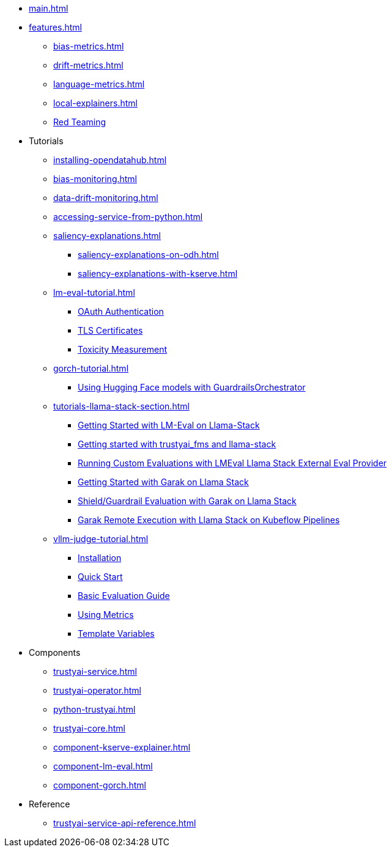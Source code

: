 * xref:main.adoc[]
* xref:features.adoc[]
** xref:bias-metrics.adoc[]
** xref:drift-metrics.adoc[]
** xref:language-metrics.adoc[]
** xref:local-explainers.adoc[]
** xref:red-teaming-introduction.adoc[Red Teaming]
* Tutorials
** xref:installing-opendatahub.adoc[]
** xref:bias-monitoring.adoc[]
** xref:data-drift-monitoring.adoc[]
** xref:accessing-service-from-python.adoc[]
** xref:saliency-explanations.adoc[]
*** xref:saliency-explanations-on-odh.adoc[]
*** xref:saliency-explanations-with-kserve.adoc[]
** xref:lm-eval-tutorial.adoc[]
*** xref:lmeval-oauth-authentication.adoc[OAuth Authentication]
*** xref:lmeval-tls-certificates.adoc[TLS Certificates]
*** xref:lm-eval-tutorial-toxicity.adoc[Toxicity Measurement]
** xref:gorch-tutorial.adoc[]
*** xref:hf-serving-runtime-tutorial.adoc[Using Hugging Face models with GuardrailsOrchestrator]
** xref:tutorials-llama-stack-section.adoc[]
*** xref:lmeval-lls-tutorial.adoc[Getting Started with LM-Eval on Llama-Stack]
*** xref:trustyai-fms-lls-tutorial.adoc[Getting started with trustyai_fms and llama-stack]
*** xref:lmeval-lls-tutorial-custom-data.adoc[Running Custom Evaluations with LMEval Llama Stack External Eval Provider]
*** xref:garak-lls-inline.adoc[Getting Started with Garak on Llama Stack]
*** xref:garak-lls-shields.adoc[Shield/Guardrail Evaluation with Garak on Llama Stack]
*** xref:garak-lls-remote.adoc[Garak Remote Execution with Llama Stack on Kubeflow Pipelines]
** xref:vllm-judge-tutorial.adoc[]
*** xref:vllm-judge-installation.adoc[Installation]
*** xref:vllm-judge-quickstart.adoc[Quick Start]
*** xref:vllm-judge-basic-evaluation.adoc[Basic Evaluation Guide]
*** xref:vllm-judge-metrics.adoc[Using Metrics]
*** xref:vllm-judge-templates.adoc[Template Variables]
* Components
** xref:trustyai-service.adoc[]
** xref:trustyai-operator.adoc[]
** xref:python-trustyai.adoc[]
** xref:trustyai-core.adoc[]
** xref:component-kserve-explainer.adoc[]
** xref:component-lm-eval.adoc[]
** xref:component-gorch.adoc[]
* Reference
** xref:trustyai-service-api-reference.adoc[]
